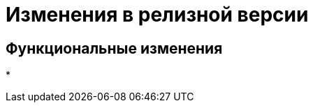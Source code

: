= Изменения в релизной версии

[#functional]
== Функциональные изменения

*

// .Изменения МЧД
// [%collapsible]
// ====
// [#ogrn]
// Поле ОГРН для организаций::
// Для организаций в справочнике сотрудников и справочнике контрагентов добавлено новое поле _ОГРН_.
//
// Новое поле в справочнике типов карточек::
// В справочник видов карточек, на вкладку _Подпись_ для карточек типа _Документ_ добавлено новое поле _Использовать машиночитаемую доверенность при подписании_. Поле влияет на алгоритм выбора МЧД при подписании документа. См. подробнее "xref:desdirs:card-kinds/document/sign-card.adoc#attorney[Использовать МЧД при подписании]" в разделе с описанием конструкторов и справочников.
//
// Новое поле в справочнике сотрудников::
// В карточку сотрудника, на вкладку _Основная_ добавлен флаг `*Требуется доверенность при подписании документов*`. Флаг влияет на алгоритм выбора МЧД при подписании документа и учитывается при проверке необходимости использования МЧД для сотрудника. См. подробнее в xref:desdirs:staff/employees/main-tab.adoc#attorney[документации конструкторов и справочников].
// ====

// [#optimizations]
// == Оптимизации


